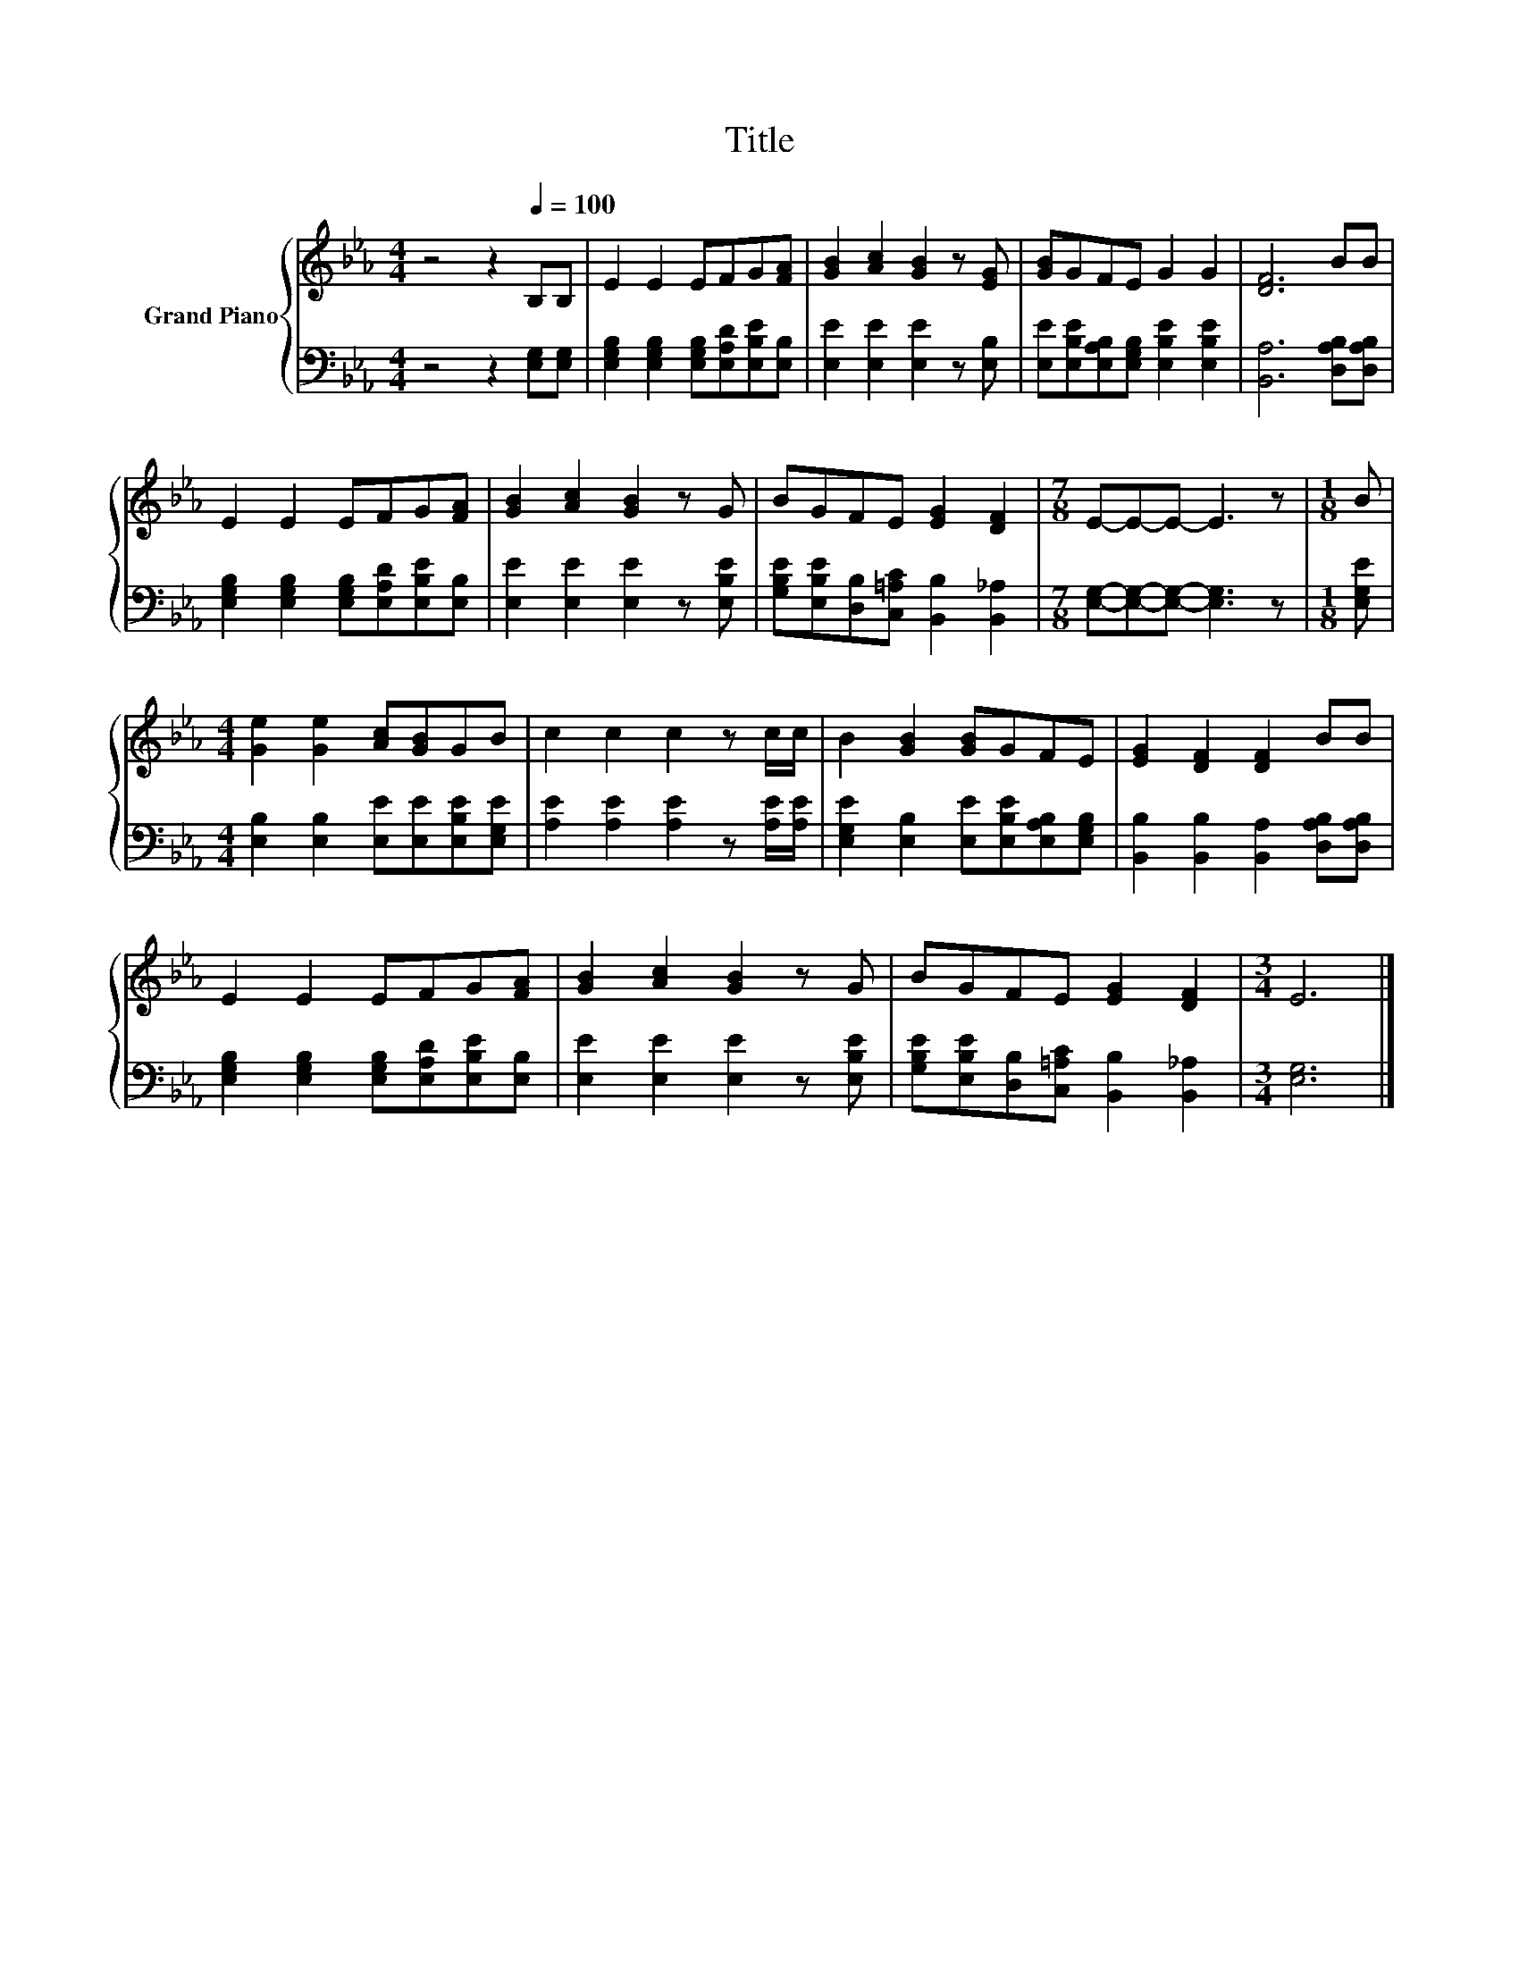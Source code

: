 X:1
T:Title
%%score { 1 | 2 }
L:1/8
M:4/4
K:Eb
V:1 treble nm="Grand Piano"
V:2 bass 
V:1
 z4 z2[Q:1/4=100] B,B, | E2 E2 EFG[FA] | [GB]2 [Ac]2 [GB]2 z [EG] | [GB]GFE G2 G2 | [DF]6 BB | %5
 E2 E2 EFG[FA] | [GB]2 [Ac]2 [GB]2 z G | BGFE [EG]2 [DF]2 |[M:7/8] E-E-E- E3 z |[M:1/8] B | %10
[M:4/4] [Ge]2 [Ge]2 [Ac][GB]GB | c2 c2 c2 z c/c/ | B2 [GB]2 [GB]GFE | [EG]2 [DF]2 [DF]2 BB | %14
 E2 E2 EFG[FA] | [GB]2 [Ac]2 [GB]2 z G | BGFE [EG]2 [DF]2 |[M:3/4] E6 |] %18
V:2
 z4 z2 [E,G,][E,G,] | [E,G,B,]2 [E,G,B,]2 [E,G,B,][E,A,D][E,B,E][E,B,] | %2
 [E,E]2 [E,E]2 [E,E]2 z [E,B,] | [E,E][E,B,E][E,A,B,][E,G,B,] [E,B,E]2 [E,B,E]2 | %4
 [B,,A,]6 [D,A,B,][D,A,B,] | [E,G,B,]2 [E,G,B,]2 [E,G,B,][E,A,D][E,B,E][E,B,] | %6
 [E,E]2 [E,E]2 [E,E]2 z [E,B,E] | [G,B,E][E,B,E][D,B,][C,=A,C] [B,,B,]2 [B,,_A,]2 | %8
[M:7/8] [E,G,]-[E,G,]-[E,G,]- [E,G,]3 z |[M:1/8] [E,G,E] | %10
[M:4/4] [E,B,]2 [E,B,]2 [E,E][E,E][E,B,E][E,G,E] | [A,E]2 [A,E]2 [A,E]2 z [A,E]/[A,E]/ | %12
 [E,G,E]2 [E,B,]2 [E,E][E,B,E][E,A,B,][E,G,B,] | [B,,B,]2 [B,,B,]2 [B,,A,]2 [D,A,B,][D,A,B,] | %14
 [E,G,B,]2 [E,G,B,]2 [E,G,B,][E,A,D][E,B,E][E,B,] | [E,E]2 [E,E]2 [E,E]2 z [E,B,E] | %16
 [G,B,E][E,B,E][D,B,][C,=A,C] [B,,B,]2 [B,,_A,]2 |[M:3/4] [E,G,]6 |] %18

